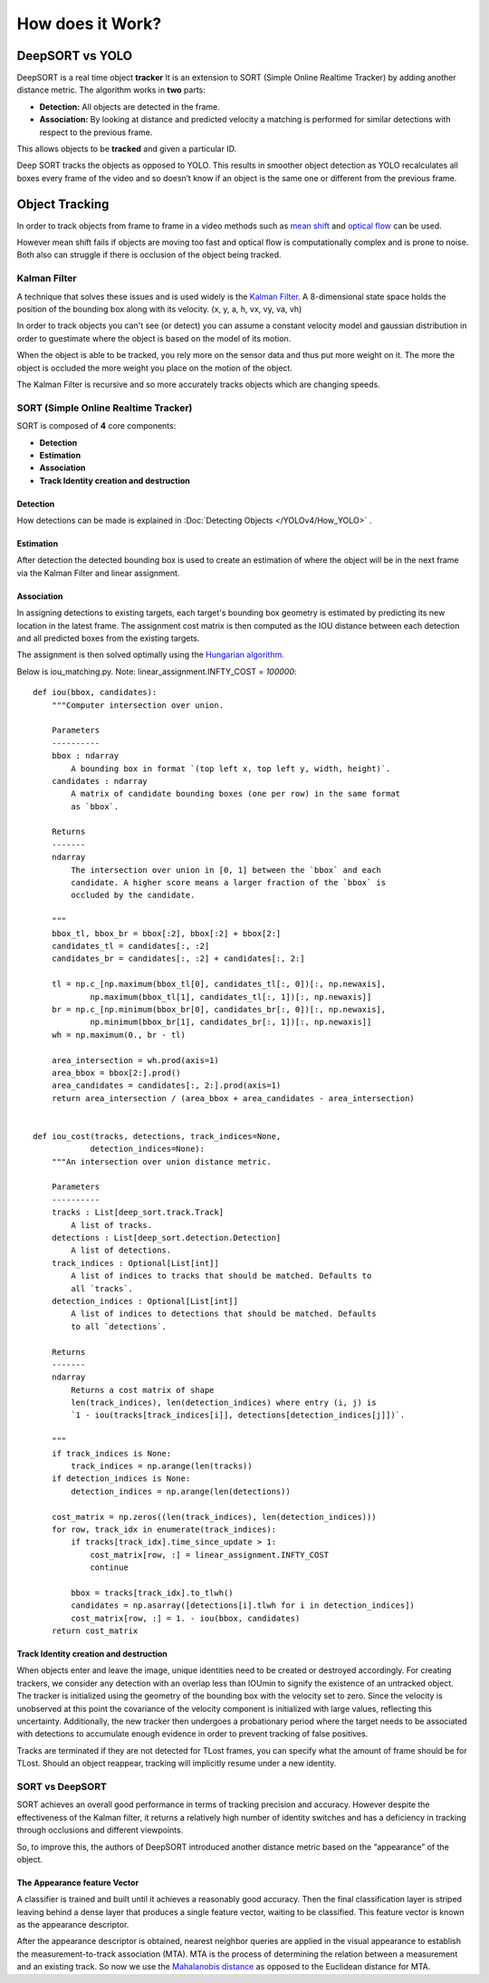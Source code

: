 How does it Work?
++++++++++++++++++

DeepSORT vs YOLO
=================
DeepSORT is a real time object **tracker**
It is an extension to SORT (Simple Online Realtime Tracker) by adding another distance metric.
The algorithm works in **two** parts:

- **Detection:** All objects are detected in the frame.
- **Association:** By looking at distance and predicted velocity a matching is performed for similar detections with respect to the previous frame. 

This allows objects to be **tracked** and given a particular ID. 

Deep SORT tracks the objects as opposed to YOLO. This results in smoother object detection
as YOLO recalculates all boxes every frame of the video and so doesn’t know if an object is the same
one or different from the previous frame.

Object Tracking
================

In order to track objects from frame to frame in a video
methods such as `mean shift <https://en.wikipedia.org/wiki/Mean_shift>`_
and `optical flow <https://en.wikipedia.org/wiki/Optical_flow>`_ can be used.

However mean shift fails if objects are moving too fast and
optical flow is computationally complex and is prone to noise.
Both also can struggle if there is occlusion of the object being tracked.

Kalman Filter
-------------

A technique that solves these issues and is used widely is the
`Kalman Filter. <https://en.wikipedia.org/wiki/Kalman_filter>`_
A 8-dimensional state space holds the position of the bounding box along with its velocity.
(x, y, a, h, vx, vy, va, vh)

In order to track objects you can't see (or detect) you can assume a constant
velocity model and gaussian distribution in order to guestimate where the object
is based on the model of its motion.

When the object is able to be tracked, you rely more on the sensor data and thus
put more weight on it. The more the object is occluded the more weight you place
on the motion of the object.

The Kalman Filter is recursive and so more accurately tracks objects which are
changing speeds.

SORT (Simple Online Realtime Tracker)
--------------------------------------

SORT is composed of **4** core components:

- **Detection**
- **Estimation**
- **Association**
- **Track Identity creation and destruction**


Detection
~~~~~~~~~~~~
How detections can be made is explained in :Doc:`Detecting Objects </YOLOv4/How_YOLO>` . 

Estimation
~~~~~~~~~~~
After detection the detected bounding box is used to create an estimation of where the object will be
in the next frame via the Kalman Filter and linear assignment.

Association
~~~~~~~~~~~~
In assigning detections to existing targets, each target's bounding box geometry is estimated by predicting its
new location in the latest frame. The assignment cost matrix is then computed as the IOU distance between
each detection and all predicted boxes from the existing targets.

The assignment is then solved optimally using the `Hungarian algorithm. <https://en.wikipedia.org/wiki/Hungarian_algorithm>`_

Below is iou_matching.py.
Note: linear_assignment.INFTY_COST = *100000*::

    def iou(bbox, candidates):
        """Computer intersection over union.

        Parameters
        ----------
        bbox : ndarray
            A bounding box in format `(top left x, top left y, width, height)`.
        candidates : ndarray
            A matrix of candidate bounding boxes (one per row) in the same format
            as `bbox`.

        Returns
        -------
        ndarray
            The intersection over union in [0, 1] between the `bbox` and each
            candidate. A higher score means a larger fraction of the `bbox` is
            occluded by the candidate.

        """
        bbox_tl, bbox_br = bbox[:2], bbox[:2] + bbox[2:]
        candidates_tl = candidates[:, :2]
        candidates_br = candidates[:, :2] + candidates[:, 2:]

        tl = np.c_[np.maximum(bbox_tl[0], candidates_tl[:, 0])[:, np.newaxis],
                np.maximum(bbox_tl[1], candidates_tl[:, 1])[:, np.newaxis]]
        br = np.c_[np.minimum(bbox_br[0], candidates_br[:, 0])[:, np.newaxis],
                np.minimum(bbox_br[1], candidates_br[:, 1])[:, np.newaxis]]
        wh = np.maximum(0., br - tl)

        area_intersection = wh.prod(axis=1)
        area_bbox = bbox[2:].prod()
        area_candidates = candidates[:, 2:].prod(axis=1)
        return area_intersection / (area_bbox + area_candidates - area_intersection)


    def iou_cost(tracks, detections, track_indices=None,
                detection_indices=None):
        """An intersection over union distance metric.

        Parameters
        ----------
        tracks : List[deep_sort.track.Track]
            A list of tracks.
        detections : List[deep_sort.detection.Detection]
            A list of detections.
        track_indices : Optional[List[int]]
            A list of indices to tracks that should be matched. Defaults to
            all `tracks`.
        detection_indices : Optional[List[int]]
            A list of indices to detections that should be matched. Defaults
            to all `detections`.

        Returns
        -------
        ndarray
            Returns a cost matrix of shape
            len(track_indices), len(detection_indices) where entry (i, j) is
            `1 - iou(tracks[track_indices[i]], detections[detection_indices[j]])`.

        """
        if track_indices is None:
            track_indices = np.arange(len(tracks))
        if detection_indices is None:
            detection_indices = np.arange(len(detections))

        cost_matrix = np.zeros((len(track_indices), len(detection_indices)))
        for row, track_idx in enumerate(track_indices):
            if tracks[track_idx].time_since_update > 1:
                cost_matrix[row, :] = linear_assignment.INFTY_COST
                continue

            bbox = tracks[track_idx].to_tlwh()
            candidates = np.asarray([detections[i].tlwh for i in detection_indices])
            cost_matrix[row, :] = 1. - iou(bbox, candidates)
        return cost_matrix


Track Identity creation and destruction
~~~~~~~~~~~~~~~~~~~~~~~~~~~~~~~~~~~~~~~~~

When objects enter and leave the image, unique identities need to be created or destroyed accordingly.
For creating trackers, we consider any detection with an overlap less than IOUmin to signify the existence
of an untracked object. The tracker is initialized using the geometry of the bounding box with the velocity set to zero.
Since the velocity is unobserved at this point the covariance of the velocity component is initialized with large values,
reflecting this uncertainty. Additionally, the new tracker then undergoes a probationary period where the target needs to be
associated with detections to accumulate enough evidence in order to prevent tracking of false positives.

Tracks are terminated if they are not detected for TLost frames, you can specify what the amount of frame should be for TLost.
Should an object reappear, tracking will implicitly resume under a new identity.


SORT vs DeepSORT
------------------

SORT achieves an overall good performance in terms of tracking precision and accuracy.
However despite the effectiveness of the Kalman filter, it returns a relatively high number of identity switches
and has a deficiency in tracking through occlusions and different viewpoints.

So, to improve this, the authors of DeepSORT introduced another distance metric based on the “appearance” of the object.

The Appearance feature Vector
~~~~~~~~~~~~~~~~~~~~~~~~~~~~~~~~~

A classifier is trained and built until it achieves a reasonably good accuracy.
Then the final classification layer is striped leaving behind a dense layer that produces
a single feature vector, waiting to be classified. This feature vector is known as the appearance descriptor.

After the appearance descriptor is obtained, nearest neighbor queries are applied in the visual appearance
to establish the measurement-to-track association (MTA).
MTA is the process of determining the relation between a measurement and an existing track.
So now we use the `Mahalanobis distance <https://en.wikipedia.org/wiki/Mahalanobis_distance>`_ as opposed to the Euclidean distance for MTA.
